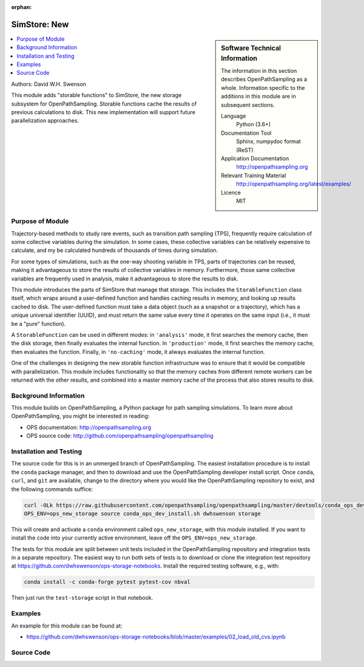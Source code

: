 :orphan:

.. _ops_new_storage_2:

#########################
SimStore: New 
#########################

.. sidebar:: Software Technical Information

  The information in this section describes OpenPathSampling as a whole.
  Information specific to the additions in this module are in subsequent
  sections.

  Language
    Python (3.6+)

  Documentation Tool
    Sphinx, numpydoc format (ReST)

  Application Documentation
    http://openpathsampling.org

  Relevant Training Material
    http://openpathsampling.org/latest/examples/

  Licence
    MIT

.. contents:: :local:

Authors: David W.H. Swenson

This module adds "storable functions" to SimStore, the new storage subsystem
for OpenPathSampling. Storable functions cache the results of previous
calculations to disk. This new implementation will support future
parallelization approaches.

Purpose of Module
_________________

.. Give a brief overview of why the module is/was being created.

Trajectory-based methods to study rare events, such as transition path
sampling (TPS), frequently require calculation of some collective variables
during the simulation. In some cases, these collective variables can be
relatively expensive to calculate, and my be calculated hundreds of
thousands of times during simulation.

For some types of simulations, such as the one-way shooting variable in TPS,
parts of trajectories can be reused, making it advantageous to store the
results of collective variables in memory. Furthermore, those same
collective variables are frequently used in analysis, make it advantageous
to store the results to disk.

This module introduces the parts of SimStore that manage that storage. This
includes the ``StorableFunction`` class itself, which wraps around a
user-defined function and handles caching results in memory, and looking up
results cached to disk. The user-defined function must take a data object
(such as a snapshot or a trajectory), which has a unique universal
identifier (UUID), and must return the same value every time it operates on
the same input (i.e., it must be a "pure" function).

A ``StorableFunction`` can be used in different modes: in ``'analysis'``
mode, it first searches the memory cache, then the disk storage, then
finally evaluates the internal function. In ``'production'`` mode, it first
searches the memory cache, then evaluates the function. Finally, in
``'no-caching'`` mode, it always evaluates the internal function.

One of the challenges in designing the new storable function infrastructure
was to ensure that it would be compatible with parallelization. This module
includes functionality so that the memory caches from different remote
workers can be returned with the other results, and combined into a master
memory cache of the process that also stores results to disk.

Background Information
______________________

This module builds on OpenPathSampling, a Python package for path sampling
simulations. To learn more about OpenPathSampling, you might be interested in
reading:

* OPS documentation: http://openpathsampling.org
* OPS source code: http://github.com/openpathsampling/openpathsampling


Installation and Testing
________________________

The source code for this is in an unmerged branch of OpenPathSampling. The
easiest installation procedure is to install the ``conda`` package manager,
and then to download and use the OpenPathSampling developer install script.
Once ``conda``, ``curl``, and ``git`` are available, change to the directory
where you would like the OpenPathSampling repository to exist, and the
following commands suffice:

.. code:: bash

    curl -OLk https://raw.githubusercontent.com/openpathsampling/openpathsampling/master/devtools/conda_ops_dev_install.sh
    OPS_ENV=ops_new_storage source conda_ops_dev_install.sh dwhswenson storage

This will create and activate a ``conda`` environment called
``ops_new_storage``, with this module installed. If you want to install the
code into your currently active environment, leave off the
``OPS_ENV=ops_new_storage``.

The tests for this module are split between unit tests included in the
OpenPathSampling repository and integration tests in a separate repository.
The easiest way to run both sets of tests is to download or clone the
integration test repository at
https://github.com/dwhswenson/ops-storage-notebooks. Install the required
testing software, e.g., with:

.. code:: bash

    conda install -c conda-forge pytest pytest-cov nbval

Then just run the ``test-storage`` script in that notebook.

Examples
________

An example for this module can be found at:

* https://github.com/dwhswenson/ops-storage-notebooks/blob/master/examples/02_load_old_cvs.ipynb

Source Code
___________

.. link the source code

.. IF YOUR MODULE IS IN OPS CORE

.. This module has been merged into OpenPathSampling. It is composed of the
.. following pull requests:

.. * link PRs

.. IF YOUR MODULE IS A SEPARATE REPOSITORY

.. The source code for this module can be found in: URL.

.. CLOSING MATERIAL -------------------------------------------------------

.. Here are the URL references used

.. _nose: http://nose.readthedocs.io/en/latest/

